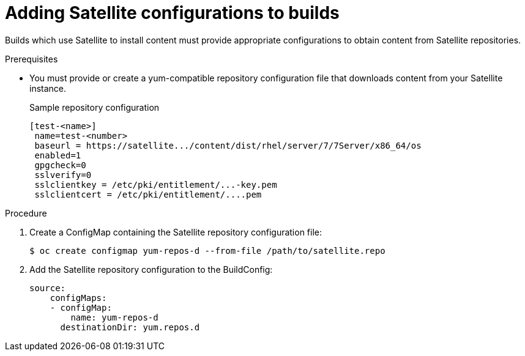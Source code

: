 // Module included in the following assemblies:
//
//* builds/running-entitled-builds.adoc

[id="builds-source-input-satellite-config_{context}"]
= Adding Satellite configurations to builds

Builds which use Satellite to install content must provide appropriate configurations to obtain content from Satellite repositories.

.Prerequisites

* You must provide or create a yum-compatible repository configuration file that downloads content from your Satellite instance.
+
.Sample repository configuration
+
[source,terminal]
----
[test-<name>]
 name=test-<number>
 baseurl = https://satellite.../content/dist/rhel/server/7/7Server/x86_64/os
 enabled=1
 gpgcheck=0
 sslverify=0
 sslclientkey = /etc/pki/entitlement/...-key.pem
 sslclientcert = /etc/pki/entitlement/....pem
----

.Procedure

. Create a ConfigMap containing the Satellite repository configuration file:
+
[source,terminal]
----
$ oc create configmap yum-repos-d --from-file /path/to/satellite.repo
----
+

. Add the Satellite repository configuration to the BuildConfig:
+
[source,yaml]
----
source:
    configMaps:
    - configMap:
        name: yum-repos-d
      destinationDir: yum.repos.d
----
